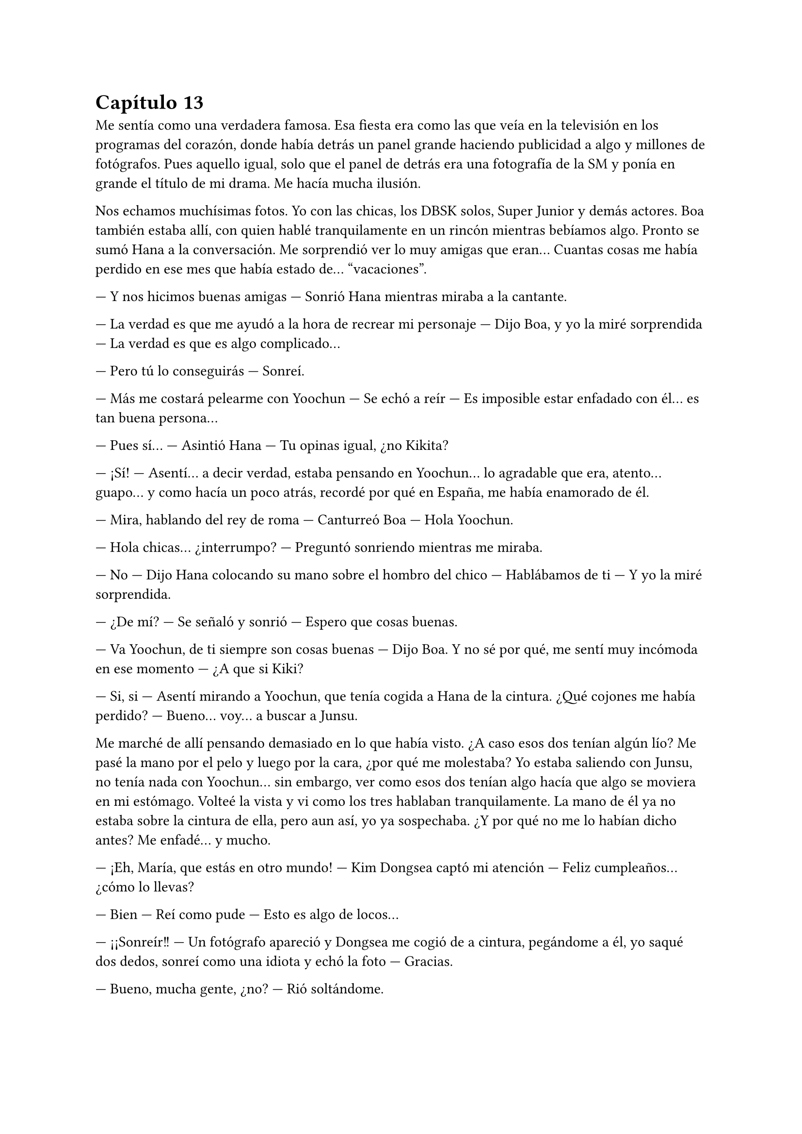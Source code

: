 = Capítulo 13

Me sentía como una verdadera famosa. Esa fiesta era como las que veía en la televisión en los programas del corazón, donde había detrás un panel grande haciendo publicidad a algo y millones de fotógrafos. Pues aquello igual, solo que el panel de detrás era una fotografía de la SM y ponía en grande el título de mi drama. Me hacía mucha ilusión.

Nos echamos muchísimas fotos. Yo con las chicas, los DBSK solos, Super Junior y demás actores. Boa también estaba allí, con quien hablé tranquilamente en un rincón mientras bebíamos algo. Pronto se sumó Hana a la conversación. Me sorprendió ver lo muy amigas que eran... Cuantas cosas me había perdido en ese mes que había estado de... “vacaciones”.

--- Y nos hicimos buenas amigas --- Sonrió Hana mientras miraba a la cantante.

--- La verdad es que me ayudó a la hora de recrear mi personaje --- Dijo Boa, y yo la miré sorprendida --- La verdad es que es algo complicado...

--- Pero tú lo conseguirás --- Sonreí.

--- Más me costará pelearme con Yoochun --- Se echó a reír --- Es imposible estar enfadado con él... es tan buena persona...

--- Pues sí... --- Asintió Hana --- Tu opinas igual, ¿no Kikita?

--- ¡Sí! --- Asentí... a decir verdad, estaba pensando en Yoochun... lo agradable que era, atento... guapo... y como hacía un poco atrás, recordé por qué en España, me había enamorado de él.

--- Mira, hablando del rey de roma --- Canturreó Boa --- Hola Yoochun.

--- Hola chicas... ¿interrumpo? --- Preguntó sonriendo mientras me miraba.

--- No --- Dijo Hana colocando su mano sobre el hombro del chico --- Hablábamos de ti --- Y yo la miré sorprendida.

--- ¿De mí? --- Se señaló y sonrió --- Espero que cosas buenas.

--- Va Yoochun, de ti siempre son cosas buenas --- Dijo Boa. Y no sé por qué, me sentí muy incómoda en ese momento --- ¿A que si Kiki?

--- Si, si --- Asentí mirando a Yoochun, que tenía cogida a Hana de la cintura. ¿Qué cojones me había perdido? --- Bueno... voy... a buscar a Junsu.

Me marché de allí pensando demasiado en lo que había visto. ¿A caso esos dos tenían algún lío? Me pasé la mano por el pelo y luego por la cara, ¿por qué me molestaba? Yo estaba saliendo con Junsu, no tenía nada con Yoochun... sin embargo, ver como esos dos tenían algo hacía que algo se moviera en mi estómago. Volteé la vista y vi como los tres hablaban tranquilamente. La mano de él ya no estaba sobre la cintura de ella, pero aun así, yo ya sospechaba. ¿Y por qué no me lo habían dicho antes? Me enfadé... y mucho.

--- ¡Eh, María, que estás en otro mundo! --- Kim Dongsea captó mi atención --- Feliz cumpleaños... ¿cómo lo llevas?

--- Bien --- Reí como pude --- Esto es algo de locos...

--- ¡¡Sonreír!! --- Un fotógrafo apareció y Dongsea me cogió de a cintura, pegándome a él, yo saqué dos dedos, sonreí como una idiota y echó la foto --- Gracias.

--- Bueno, mucha gente, ¿no? --- Rió soltándome.

--- Demasiada, creo yo --- Asentí --- Pero bueno, poco a poco... --- Miré a mi alrededor --- No conozco ni a la mitad --- Y me detuve en Elena y me sorprendí al ver lo que vi --- Si me disculpas...

--- Si...

Me acerqué a ella, que discutía sutilmente con una chica, a la que conocía muy bien, pero no me había relacionado con ella. YoonA. Me coloqué al lado de mi baja amiga.

--- ¿Qué ocurre? --- Pregunté.

--- Ah... nada --- YoonA alzó la mano, la movió y se marchó con mucho... ¿glamour? Miré a Elena.

--- Empezó ella... --- Señaló Elena cogiendo una botella de alcohol.

--- Bueno... empezara quien empezara... --- Le quité la botella e hice que me mirara --- Me lo vas a contar todo... me siento como una idiota aquí...

--- ¿Por qué? --- Preguntó.

--- Elena... he estado un mes encerrada en casa --- Dije ya cansada y comencé a gritar --- ¡Nadie me ha contado que Hana y Yoochun tengan un posible lío; que tú y YoonA os lleváis mal por alguna razón que desconozco, y que Heechul y Jane se lleven tan bien!

--- Pero no hace falta que grites --- Me calmó --- Kiki, lo siento... estabas demasiado liada.

--- ¡¡Esa escusa ya la he oído!! --- Grité, la gente a nuestro alrededor nos miraba, algunos periodistas habían comenzado a gravar, pero vi como Yunho los quitaba de en medio con la ayuda de KangIn --- ¡¡Me siento como si no encajara, como si esto no estuviera echo para mí... porque no conozco nada!! --- Lo último lo grité y todo a mi alrededor se paró. Los miré a todos y me marché de allí envuelta en lágrimas.

--- ¡Kiki, Kiki! --- Escuché la voz de R y varios pasos detrás de mi.

--- Parad --- Me volteé y los señalé --- Quiero un momento de tranquilidad... necesito pensar. Pensar demasiado...

La fiesta continuó y yo salí a la calle. Me senté en un banco y me pasé la mano por la cabeza. Y aquello que empezaba a ir bien... pero mi cabezonería y mi estupidez hicieron que acabara así. Me sequé las lágrimas, me puse en pie y cuando iba a ir a la fiesta, me vi a las cuatro mirándome serias.

--- Lo siento mucho Kiki --- Susurró Hana.

--- ... --- Desvié la cabeza, creo que con ella estaba más enfadada.

--- Escucha, te lo contaremos todo... aunque no es nada del otro mundo --- Dijo Jane mientras se tocaba las manos algo nerviosa --- Sungmin pasa de mí...
--- ... --- La miré sorprendida.

--- Pero te podrás quejar... --- Susurró R.

--- Ya, pero hay un problema --- Dijo Elena enfadada --- Y Lee Sooman nos advirtió.

--- Basta ya --- Señalé --- Basta de palabras en clave que no entiendo.

--- Vale, yo voy a ir al grano --- Dijo Hana muy seria --- Yoochun y yo estamos intentando algo.

--- ... --- Aquello lo supuse, pero me sentó como poner los pies en un caldero lleno de hielo.

--- Mi problema con YoonA empezó a los dos días que te tomaras las vacaciones --- Comenzó a decir Elena algo tensa --- Las SNSD estaban allí haciendo algo que no me interesa y ella llegó sola a la cafetería, donde estaba yo tomando un café... ya sé Kiki, no debería de tomar café --- Suspiró y yo alcé las manos --- Y no es como aparenta ser... no, no, no... --- Negó con la cabeza --- Es tonta, borde y creída.

--- Eso ya lo sabíamos --- Bufó Jane.

--- El caso es que me dijo algo de mala manera... yo ese día estaba mal, y qué mejor ella para desahogarme... --- Me miró y yo suspiré --- Ok, estaba mal porque Donghae pasaba de mí.

--- ... ---Resoplé --- ¿Por eso?

--- ¡Para mí es muy importante! --- Se señaló --- Bueno... discutimos y cada vez que nos veíamos ya, saltaban las chispas.

--- Y lo de Lee Sooman... --- Comenzó a decir R --- Fue que nos dijo que no hubieran... “líos amorosos”

--- Eso no lo entiendo --- Negué --- Estoy saliendo con Junsu...

--- Kiki, él no te lo ha dicho por que le convienes... --- Dijo Elena --- Pero en la SM no se pueden tener líos amorosos.

--- Así no lo dejas claro --- Dijo Hana --- Nadie se puede liar con nadie si perteneces a la SM.

--- ¿Que yo le convengo? --- Me señalé.

--- Claro --- Asintió Hana --- Kiki, tú le vas a dar mucho dinero con el drama... a nosotras nos puede largar y buscar a otras... ¿no lo entiendes?

--- ... --- Demasiada información en mi cabeza. Miré a Hana --- ¿Y tú qué vas a hacer?

--- ... --- Sonrió y se encogió de hombros --- Ya haremos algo... esto es más importante.

--- ¿Y Jae? --- Pregunté.

--- No estás dentro de mi cabeza --- Esas fueron sus únicas palabras --- Monita... --- Y miró a R --- ¿Tú no dices nada?

--- Creo que la mejor parada --- Susurró Jane.

--- Ejem --- R tosió --- No hables Jane.

--- Hablad las dos --- Las señalé.

--- R está demasiado con Changmin --- Dijo Jane.

--- Y tú con Heechul --- Dijo R.

--- No te olvides de Yunho --- Dijo Elena --- Merodea mucho alrededor de ella.

--- ... --- Me pasé la mano por la frente --- Esto es peor que un culebrón.

--- ¿Estás mejor, Kiki? --- Preguntó Elena.

--- Si, si --- Asentí y sonreí. Todas voltearon al ver mi cara --- Hola...

--- ¿Estás mejor? --- Junsu se acercó a nosotras.

--- Si...

--- Yunho está hablando con los periodistas para que no saquen a la luz lo que te ha pasado --- Me sonrió.

--- Gracias... --- Susurré agachando la cabeza --- ¿Vamos dentro? Es mi fiesta de cumpleaños.

--- Claro --- Dijo Junsu --- Tenemos que darte los regalos.

Me abrazó y entre risas todos entramos a la discoteca. Enseguida Heechul me arrambló junto con Siwon y me acosaron a preguntas que respondí con una sonrisa. Luego se hizo el silencio en el lugar y Heechul cogió un micrófono, anunciando que me iban a dar los regalos.

Y me los dieron. No era nada del otro mundo, bien bonito. Ropa, tarjetas, peluches... Cosas típicas en los cumpleaños. La fiesta duró hasta bien entrada la madrugada, donde la gente comenzó a dispersarse, sobre todo los periodistas. Y no hubo más incidentes...  pero vi como Hana hablaba mucho con Yoochun. Sinceramente tenía que sacarme eso de la cabeza... lo que sentía era capricho... solo eso. Ella era una de mis mejores amigas y él uno de los mejores amigos de mi novio... no podía tener caprichos.

Al final de la noche, Jane hablaba con Heechul, Yunho y Elena sobre anécdotas de ellos, a lo que vi que se sumó Donghae llamado por el alocado. Y sé por qué lo llamó... mi pequeña amiga lo miraba de reojo mientras se le escapaban un par de suspiros, pero veía como el pececillo no estaba interesado en ella. Algo triste, la verdad.

Hana hablaba de nuevo con Boa, Yoochun, Jaejoong y... ¿Tiffany? ¿Hana se había vuelto loca? Bueno, intenté digerir aquello, pero me costaba mucho. Parecía que se lo pasaban bien... y a pesar de la confesión de mi pelirroja amiga, vi sus miradas “pasionales” hacia el mayor de los DBSK. R estaba con Changmin hablando de muchas cosas, parecían interesados en esa conversación, a lo que de pronto se le sumó YeSung y ShingDong. Vi como ella reía ante los comentarios del gordito de SuJu, era un chico tan majo. Y me fijé en Sungmin. Ese chico iba a su bola con KyuHyun y RyeoWook, quienes hablaban con Sunny y otra chica, que supuse que sería de las SNSD... era muy mala para los nombres... pero solo los que no me convenían. Y yo estaba sentada al lado de Junsu mientras miraba todo aquello, con una sonrisa.

--- ¿De qué te ríes? --- Me preguntó.

--- De nada en especial --- Lo abracé --- Soy feliz --- Le di un beso en la mejilla --- Simplemente...

--- Me alegro que seas feliz --- Acarició mi pelo --- Porque yo también lo soy --- Asintió. De pronto se puso serio --- Oye Kiki --- Parecía nervioso, lo miré a los ojos, pero me esquivó la mirada --- ¿Vevendrías a mi piso?

--- ... --- Lo miré muy, muy pensativa y suspiré --- Depende a que, Junsu.

--- ¡¡...!! --- Me miró sorprendido y sonrojado --- No... No vayas a pensar que...

--- No pienso nada malo --- Me separé de él --- No lo he superado... solo eso.

--- Si no lo intentas --- Insistió --- No lo podrás superar... hace ya siete meses de eso Kiki --- Acarició mi mejilla y suspiró --- Y todo depende de las ganas que tengas de superarlo.

--- ... --- Acaricié su pelo --- Ok... vamos a tu piso.

--- Además... --- Sonrió --- Tengo el carnet del coche ya --- Rió y yo reí como una boba.

--- ¿A si? --- Me sorprendí.

--- Si... es un secreto pero... --- Se acercó a mi oído y me ruboricé --- En el próximo MV, voy a llevar un coche...

--- Como sea igual de pornoso que el anterior... --- Susurré en español.

--- ¿Qué? --- Hizo la cabeza a un lado.

--- ¡Nada, nada! --- Agité las manos --- Eh... ¿vamos? Así me llevas tú... ¿conduces bien? --- Lo miré de reojo.

--- Creo... que si --- Se encogió de hombros --- Vamos, será genial.

--- Eso espero...

Avisé a las chicas, que no tuvieron ningún problema en que me marchara con Junsu... aunque Lee Sooman me miró mal... o eso vi... estaba algo traumada por lo que las chicas me habían dicho. Nos montamos en su coche, un coche bastante normal, la verdad sea dicha. Me monté y juré que jamás me volvería a montar con él en un coche, pasé mucho más miedo que cuando me monté con Kim Dongsea... ya se puede imaginar como conducía este estúpido Junsu.

Y para mi sorpresa me llevó a un lugar apartado de la ciudad. Parecía un templo. Nos bajamos del coche y miró a todos lados.

--- Sería muy fuerte encontrarnos a periodistas aquí --- Sonrió. --- Lo raro es que no nos siga la policía --- Estaba algo mareada. --- Si no ha sido para tanto --- Me abrazó --- ¿Vamos? Este sitio es muy bonito.

--- Un templo... --- Lo miré de reojo.

--- Tranquila --- Asintió --- El altísimo lo entenderá --- Y me sonrojé demasiado a su expresión.

Me cogió de la mano y subimos por esas interminables escaleras de piedra odiosas. Al llegar arriba, pude ver un claro cielo lleno de estrellas. Todo tan bonito y precioso. Sonreí y miré a Junsu, quien de pronto me besó.

--- Quiero que olvides tus miedos --- Me susurró --- Que no tengas nada en la cabeza... que pienses que soy yo, y solo yo el que toca tu cuerpo --- Y metió su fría mano por debajo de mi camiseta. Yo me ruboricé y cerré los ojos con fuerza --- Kiki... confía en mí... quiero lo mejor para ti... porque te quiero muchísimo.

--- Y yo... --- Abracé su cuello mientras lo besaba y alargaba lo otro. Eliminando de mi mente a Yoochun.

La primera sensación que sentí fue de miedo. Mi cuerpo aún recordaba aquel mal trago y se intentaba defender, pero como me había dicho Junsu, intenté olvidar mis miedos y entregarme solo a él, pero mi maldito pepito grillo me apaleó la conciencia en el peor momento.

--- ¡Junsu, espera! --- Me separé de él y lo miré, él me miró asustado.

--- ¿Qué ocurre Kiki? ¿Estás bien? --- Acarició mi mejilla.

--- Si, si --- Asentí y me coloqué bien, poniéndome bien la ropa --- Creo que este no es el mejor lugar... ni el mejor momento.

--- ¿Y cuándo será? --- Me preguntó. No sabría decir con qué expresión, todo estaba muy oscuro y evitaba mirarlo a la cara.

--- El momento llegará --- Suspiré --- Lo siento mucho...

--- ... ---Suspiró y me abrazó --- De acuerdo, no te preocupes --- Me dio un beso en la frente --- Vamos, te llevaré a casa.

Sorprendentemente el trayecto fue tranquilo y en silencio, cosa que me mosqueó un poco... y comencé a darle vueltas al coco. ¿A caso se enfadaba conmigo porque por mis motivos, yo no podía hacer nada? Le indiqué dónde estaba mi nueva casa, que con las pocas veces que nos habíamos visto, no se lo había podido decir. En cuanto paró en la puerta del edificio, lo miré en silencio.

--- Junsu --- Susurré --- ¿Estás... enfadado?

--- No --- Me miró con una sonrisa --- Lo siento... no quiero forzarte a nada Kiki... --- Suspiró y me agarró de la mano --- Tal vez esto para ti ha sido algo... brusco.

--- No ha sido brusco --- Me encogí de hombros --- Ha sido repentino.

--- ¿Y no es lo mismo? --- Se sorprendió.

--- No... Son palabras distintas --- Ambos reímos.

--- ¿Por qué no me dijiste donde vivías antes? --- Desvió la cabeza.

--- ... --- Aquella pregunta me pilló por sorpresa.

--- Yo... hubiera ido a visitarte --- Parecía triste, cabizbajo.

--- Lo siento...

--- Fui a tu casa antigua... jugándome el tipo... y me dicen que os habéis mudado --- Suspiró y agachó la cabeza --- Después de eso, varias anti fans, que no sé de dónde salieron, me siguieron... pero las pude despistar...

--- Junsu...

--- Esperaba a que me dijeras tu nueva dirección... un mensaje, una llamada... --- Me miró desolado.

--- Sinceramente... te envié mensajes, pero ninguno tuvo respuesta.

--- Oh, mierda cierto --- Se dio un golpe en la cabeza --- Me confiscaron el móvil...

--- Junsu perdóname --- Lo abracé por su sorpresa --- En aquel tiempo estuve muy ocupada... tuve muchos follones con el... tipo que me atacó.

--- Ya... ya, te entiendo --- Pasó su mano por mi cabeza --- Pero --- Se separó y me miró con una tranquilizadora sonrisa --- Ahora todo va bien, ¿verdad? --- Me quedé en silencio --- ¿Verdad Kiki?

--- Sí, sí, claro --- Asentí y lo besé --- ¿Nos vemos mañana?

--- Claro... --- Y justo cuando me iba a bajar del coche, me agarró del brazo --- Espera, tengo un regalo de cumpleaños especial --- Sonrió muy sonrojado.

--- ¿Otro? Junsu de verdad que...

--- Sssh... --- Me mandó a callar --- Toma Kiki...

Alargué la mano y me entregó un sobre de color azul, extrañada lo abrí y de él salió un bonito anillo de plata, que tenía unas palabras gravadas por fuera que ponían: “Hoy te quiero más que nunca”. Y lloré como una tonta mientras lo miraba.

--- Para que... cada día que lo leas --- Comenzó a decir --- Sepas que en ese momento te quiero más que nunca... y así... --- Me besó en la frente --- Cada día.

--- Gracias --- Lo abracé --- Muchas gracias.

--- No hay de qué...

--- Bueno, ya es muy tarde... y mañana hay que ir al trabajo --- Sonreí y me sequé las lágrimas --- Te quiero.

--- Yo más... --- Dijo y yo reí --- Bueno, es lo que se dice, ¿no?

--- Si tú lo dices... es porque me querrás mucho... --- Acaricié su cara --- Pero yo te quiero más de lo que te puedas imaginar...
